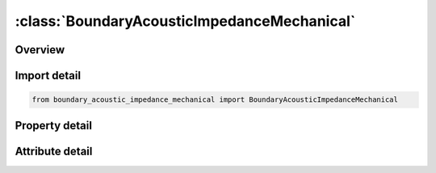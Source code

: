 





:class:`BoundaryAcousticImpedanceMechanical`
============================================


.. py:class:: boundary_acoustic_impedance_mechanical.BoundaryAcousticImpedanceMechanical(**kwargs)

   Bases: :py:obj:`ansys.dyna.core.lib.keyword_base.KeywordBase`


   
   DYNA BOUNDARY_ACOUSTIC_IMPEDANCE_MECHANICAL keyword
















   ..
       !! processed by numpydoc !!


.. py:currentmodule:: BoundaryAcousticImpedanceMechanical

Overview
--------

.. tab-set::




   .. tab-item:: Properties

      .. list-table::
          :header-rows: 0
          :widths: auto

          * - :py:attr:`~ssid`
            - Get or set the Segment set ID of an acoustic surface.
          * - :py:attr:`~mparea`
            - Get or set the Mass per unit area m.
          * - :py:attr:`~cparea`
            - Get or set the Damping per unit area c.
          * - :py:attr:`~kparea`
            - Get or set the Stiffness per unit area k.


   .. tab-item:: Attributes

      .. list-table::
          :header-rows: 0
          :widths: auto

          * - :py:attr:`~keyword`
            - 
          * - :py:attr:`~subkeyword`
            - 






Import detail
-------------

.. code-block:: python

    from boundary_acoustic_impedance_mechanical import BoundaryAcousticImpedanceMechanical

Property detail
---------------

.. py:property:: ssid
   :type: Optional[int]


   
   Get or set the Segment set ID of an acoustic surface.
















   ..
       !! processed by numpydoc !!

.. py:property:: mparea
   :type: float


   
   Get or set the Mass per unit area m.
















   ..
       !! processed by numpydoc !!

.. py:property:: cparea
   :type: float


   
   Get or set the Damping per unit area c.
















   ..
       !! processed by numpydoc !!

.. py:property:: kparea
   :type: int


   
   Get or set the Stiffness per unit area k.
















   ..
       !! processed by numpydoc !!



Attribute detail
----------------

.. py:attribute:: keyword
   :value: 'BOUNDARY'


.. py:attribute:: subkeyword
   :value: 'ACOUSTIC_IMPEDANCE_MECHANICAL'






